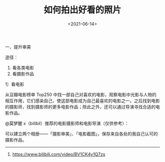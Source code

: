 #+TITLE: 如何拍出好看的照片
#+DATE: <2021-06-14>
#+TAGS[]: 备忘

一、提升审美

途径：

1. 看各类电影
2. 看摄影作品

1）看电影

从豆瓣电影榜单 Top250
中找一部自己对喜欢的电影，观察电影中光影与人物的相互作用，它们感染自己，使这部电影成为自己最喜欢的电影之一。之后找到电影的摄影师，找到摄影师的更多电影作品；除此之外，还可以通过导演寻找合适的电影作品。

@莫梦醒 x（bilibil）推荐的电影摄影师和电影导演（仅供参考）：

[[/images/cinematographer-and-film-director.png]]

可以建立两个相册------「摄影审美」、「电影截图」，保存来自各处的我自己认可的摄影作品。

--------------

1. [[https://www.bilibili.com/video/BV1CK4y1Q7zs]]
